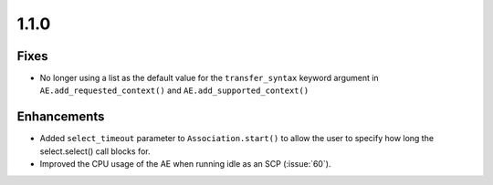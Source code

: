1.1.0
=====

Fixes
.....

* No longer using a list as the default value for the ``transfer_syntax``
  keyword argument in ``AE.add_requested_context()`` and
  ``AE.add_supported_context()``

Enhancements
............

* Added ``select_timeout`` parameter to ``Association.start()`` to allow the
  user to specify how long the select.select() call blocks for.
* Improved the CPU usage of the AE when running idle as an SCP (:issue:`60`).
